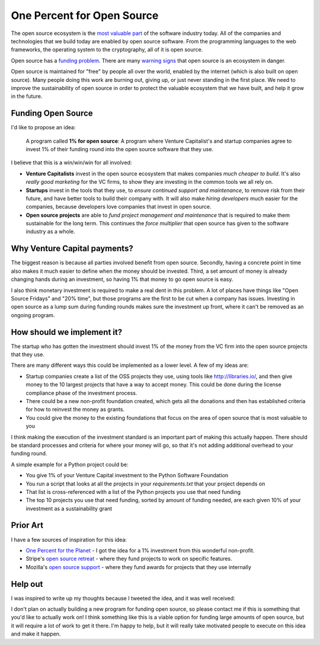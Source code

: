 .. post::
   :tags: python, opensource, sustainability, sustain

One Percent for Open Source
===========================

The open source ecosystem is the `most valuable part`_ of the software industry today.
All of the companies and technologies that we build today are enabled by open source software.
From the programming languages to the web frameworks,
the operating system to the cryptography,
all of it is open source.

Open source has a `funding problem`_.
There are many `warning signs`_ that open source is an ecosystem in danger.

Open source is maintained for "free" by people all over the world,
enabled by the internet (which is also built on open source).
Many people doing this work are burning out,
giving up,
or just never standing in the first place.
We need to improve the sustainability of open source in order to protect the valuable ecosystem that we have built,
and help it grow in the future.

Funding Open Source
-------------------

I'd like to propose an idea:

    A program called **1% for open source**: A program where Venture Capitalist's and startup companies agree to invest 1% of their funding round into the open source software that they use. 

I believe that this is a win/win/win for all involved:

* **Venture Capitalists** invest in the open source ecosystem that makes companies *much cheaper to build*. It's also *really good marketing* for the VC firms, to show they are investing in the common tools we all rely on.
* **Startups** invest in the tools that they use, to *ensure continued support and maintenance*, to remove risk from their future, and have better tools to build their company with. It will also make *hiring developers* much easier for the companies, because developers love companies that invest in open source.
* **Open source projects** are able to *fund project management and maintenance* that is required to make them sustainable for the long term. This continues the *force multiplier* that open source has given to the software industry as a whole.

Why Venture Capital payments?
-----------------------------

The biggest reason is because all parties involved benefit from open source.
Secondly,
having a concrete point in time also makes it much easier to define when the money should be invested.
Third,
a set amount of money is already changing hands during an investment,
so having 1% that money to go open source is easy.

I also think monetary investment is required to make a real dent in this problem. 
A lot of places have things like "Open Source Fridays" and "20% time",
but those programs are the first to be cut when a company has issues.
Investing in open source as a lump sum during funding rounds makes sure the investment up front,
where it can't be removed as an ongoing program.

How should we implement it?
---------------------------

The startup who has gotten the investment should invest 1% of the money from the VC firm into the open source projects that they use.

There are many different ways this could be implemented as a lower level.
A few of my ideas are:

* Startup companies create a list of the OSS projects they use, using tools like http://libraries.io/, and then give money to the 10 largest projects that have a way to accept money. This could be done during the license compliance phase of the investment process.
* There could be a new non-profit foundation created, which gets all the donations and then has established criteria for how to reinvest the money as grants.
* You could give the money to the existing foundations that focus on the area of open source that is most valuable to you 

I think making the execution of the investment standard is an important part of making this actually happen.
There should be standard processes and criteria for where your money will go,
so that it's not adding additional overhead to your funding round.

A simple example for a Python project could be:

* You give 1% of your Venture Capital investment to the Python Software Foundation
* You run a script that looks at all the projects in your `requirements.txt` that your project depends on
* That list is cross-referenced with a list of the Python projects you use that need funding
* The top 10 projects you use that need funding, sorted by amount of funding needed, are each given 10% of your investment as a sustainability grant

Prior Art
---------

I have a few sources of inspiration for this idea:

* `One Percent for the Planet`_ - I got the idea for a 1% investment from this wonderful non-profit.
* Stripe's `open source retreat`_ - where they fund projects to work on specific features.
* Mozilla's `open source support`_  - where they fund awards for projects that they use internally

Help out
--------

I was inspired to write up my thoughts because I tweeted the idea,
and it was well received:

.. raw:: html

   <blockquote class="twitter-tweet" data-lang="en"><p lang="en" dir="ltr">We should start a movement called &quot;1% for OSS&quot;, a program where VC&#39;s and startup companies agree to invest 1% of their funding round into the infrastructure that their companies rely on. <a href="https://twitter.com/hashtag/sustain?src=hash&amp;ref_src=twsrc%5Etfw">#sustain</a> <a href="https://twitter.com/hashtag/sustainoss?src=hash&amp;ref_src=twsrc%5Etfw">#sustainoss</a></p>&mdash; Eric Holscher (@ericholscher) <a href="https://twitter.com/ericholscher/status/966845161194979328?ref_src=twsrc%5Etfw">February 23, 2018</a></blockquote>
   <script async src="https://platform.twitter.com/widgets.js" charset="utf-8"></script>

I don't plan on actually building a new program for funding open source,
so please contact me if this is something that you'd like to actually work on!
I think something like this is a viable option for funding large amounts of open source,
but it will require a lot of work to get it there.
I'm happy to help,
but it will really take motivated people to execute on this idea and make it happen.

.. _most valuable part: https://medium.com/@nayafia/open-source-was-worth-at-least-143m-of-instagram-s-1b-acquisition-808bb85e4681
.. _funding problem: https://www.fordfoundation.org/library/reports-and-studies/roads-and-bridges-the-unseen-labor-behind-our-digital-infrastructure/
.. _warning signs: https://gist.github.com/jdorfman/099954cffd018d0ca2037a1a0f86026f

.. _One Percent for the Planet: https://www.onepercentfortheplanet.org/
.. _open source retreat: https://stripe.com/blog/open-source-retreat-2016
.. _open source support: https://wiki.mozilla.org/MOSS



